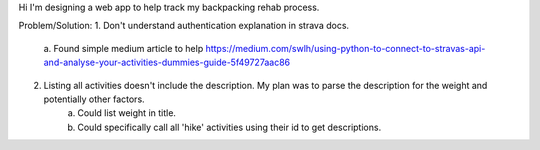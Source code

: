 Hi I'm designing a web app to help track my backpacking rehab process.

Problem/Solution:
1. Don't understand authentication explanation in strava docs.
    a. Found simple medium article to help
    https://medium.com/swlh/using-python-to-connect-to-stravas-api-and-analyse-your-activities-dummies-guide-5f49727aac86
2. Listing all activities doesn't include the description. My plan was to parse the description for the weight and potentially other factors.
    a. Could list weight in title.
    b. Could specifically call all 'hike' activities using their id to get descriptions.
    